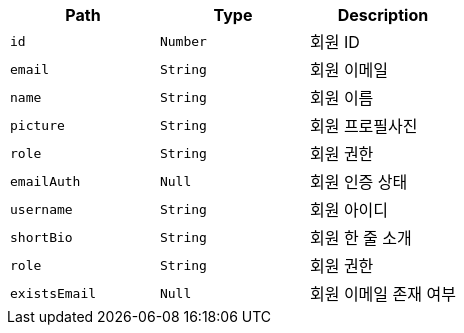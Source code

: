 |===
|Path|Type|Description

|`+id+`
|`+Number+`
|회원 ID

|`+email+`
|`+String+`
|회원 이메일

|`+name+`
|`+String+`
|회원 이름

|`+picture+`
|`+String+`
|회원 프로필사진

|`+role+`
|`+String+`
|회원 권한

|`+emailAuth+`
|`+Null+`
|회원 인증 상태

|`+username+`
|`+String+`
|회원 아이디

|`+shortBio+`
|`+String+`
|회원 한 줄 소개

|`+role+`
|`+String+`
|회원 권한

|`+existsEmail+`
|`+Null+`
|회원 이메일 존재 여부

|===